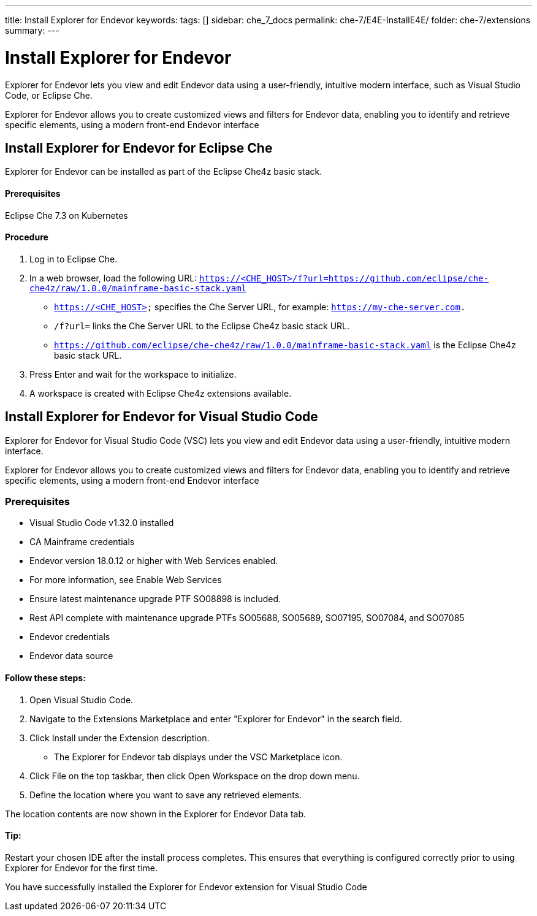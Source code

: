 ---
title: Install Explorer for Endevor
keywords:
tags: []
sidebar: che_7_docs
permalink: che-7/E4E-InstallE4E/
folder: che-7/extensions
summary:
---

[id="E4E-InstallE4E"]
= Install Explorer for Endevor

:context: E4E-InstallE4E

Explorer for Endevor lets you view and edit Endevor data using a user-friendly, intuitive modern interface, such as Visual Studio Code, or Eclipse Che.

Explorer for Endevor allows you to create customized views and filters for Endevor data, enabling you to identify and retrieve specific elements, using a modern front-end Endevor interface

## Install Explorer for Endevor for Eclipse Che

Explorer for Endevor can be installed as part of the Eclipse Che4z basic stack.

#### Prerequisites
Eclipse Che 7.3 on Kubernetes

#### Procedure
. Log in to Eclipse Che.

. In a web browser, load the following URL:
    `https://<CHE_HOST>/f?url=https://github.com/eclipse/che-che4z/raw/1.0.0/mainframe-basic-stack.yaml`

    - `https://<CHE_HOST>` specifies the Che Server URL, for example: `https://my-che-server.com.`

    - `/f?url=` links the Che Server URL to the Eclipse Che4z basic stack URL.

    - `https://github.com/eclipse/che-che4z/raw/1.0.0/mainframe-basic-stack.yaml` is the Eclipse Che4z basic stack URL.

. Press Enter and wait for the workspace to initialize.

. A workspace is created with Eclipse Che4z extensions available.

## Install Explorer for Endevor for Visual Studio Code

Explorer for Endevor for Visual Studio Code (VSC) lets you view and edit Endevor data using a user-friendly, intuitive modern interface.

Explorer for Endevor allows you to create customized views and filters for Endevor data, enabling you to identify and retrieve specific elements, using a modern front-end Endevor interface

### Prerequisites
- Visual Studio Code v1.32.0 installed
- CA Mainframe credentials
- Endevor version 18.0.12 or higher with Web Services enabled.
  - For more information, see Enable Web Services
  - Ensure latest maintenance upgrade PTF SO08898 is included.
- Rest API complete with maintenance upgrade PTFs SO05688, SO05689, SO07195, SO07084, and SO07085
- Endevor credentials
- Endevor data source

#### Follow these steps:

1. Open Visual Studio Code.
2. Navigate to the Extensions Marketplace and enter "Explorer for Endevor" in the search field.
3. Click Install under the Extension description.
- The Explorer for Endevor tab displays under the VSC Marketplace icon.
4. Click File on the top taskbar, then click Open Workspace on the drop down menu.
5. Define the location where you want to save any retrieved elements.
    
The location contents are now shown in the Explorer for Endevor Data tab.

#### Tip:
Restart your chosen IDE after the install process completes.
This ensures that everything is configured correctly prior to using Explorer for Endevor for the first time.

You have successfully installed the Explorer for Endevor extension for Visual Studio Code
